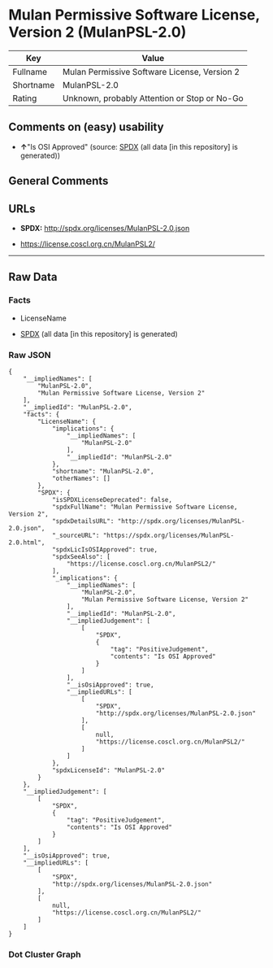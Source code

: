 * Mulan Permissive Software License, Version 2 (MulanPSL-2.0)
| Key       | Value                                        |
|-----------+----------------------------------------------|
| Fullname  | Mulan Permissive Software License, Version 2 |
| Shortname | MulanPSL-2.0                                 |
| Rating    | Unknown, probably Attention or Stop or No-Go |

** Comments on (easy) usability

- *↑*"Is OSI Approved" (source:
  [[https://spdx.org/licenses/MulanPSL-2.0.html][SPDX]] (all data [in
  this repository] is generated))

** General Comments

** URLs

- *SPDX:* http://spdx.org/licenses/MulanPSL-2.0.json

- https://license.coscl.org.cn/MulanPSL2/

--------------

** Raw Data
*** Facts

- LicenseName

- [[https://spdx.org/licenses/MulanPSL-2.0.html][SPDX]] (all data [in
  this repository] is generated)

*** Raw JSON
#+BEGIN_EXAMPLE
  {
      "__impliedNames": [
          "MulanPSL-2.0",
          "Mulan Permissive Software License, Version 2"
      ],
      "__impliedId": "MulanPSL-2.0",
      "facts": {
          "LicenseName": {
              "implications": {
                  "__impliedNames": [
                      "MulanPSL-2.0"
                  ],
                  "__impliedId": "MulanPSL-2.0"
              },
              "shortname": "MulanPSL-2.0",
              "otherNames": []
          },
          "SPDX": {
              "isSPDXLicenseDeprecated": false,
              "spdxFullName": "Mulan Permissive Software License, Version 2",
              "spdxDetailsURL": "http://spdx.org/licenses/MulanPSL-2.0.json",
              "_sourceURL": "https://spdx.org/licenses/MulanPSL-2.0.html",
              "spdxLicIsOSIApproved": true,
              "spdxSeeAlso": [
                  "https://license.coscl.org.cn/MulanPSL2/"
              ],
              "_implications": {
                  "__impliedNames": [
                      "MulanPSL-2.0",
                      "Mulan Permissive Software License, Version 2"
                  ],
                  "__impliedId": "MulanPSL-2.0",
                  "__impliedJudgement": [
                      [
                          "SPDX",
                          {
                              "tag": "PositiveJudgement",
                              "contents": "Is OSI Approved"
                          }
                      ]
                  ],
                  "__isOsiApproved": true,
                  "__impliedURLs": [
                      [
                          "SPDX",
                          "http://spdx.org/licenses/MulanPSL-2.0.json"
                      ],
                      [
                          null,
                          "https://license.coscl.org.cn/MulanPSL2/"
                      ]
                  ]
              },
              "spdxLicenseId": "MulanPSL-2.0"
          }
      },
      "__impliedJudgement": [
          [
              "SPDX",
              {
                  "tag": "PositiveJudgement",
                  "contents": "Is OSI Approved"
              }
          ]
      ],
      "__isOsiApproved": true,
      "__impliedURLs": [
          [
              "SPDX",
              "http://spdx.org/licenses/MulanPSL-2.0.json"
          ],
          [
              null,
              "https://license.coscl.org.cn/MulanPSL2/"
          ]
      ]
  }
#+END_EXAMPLE

*** Dot Cluster Graph
[[../dot/MulanPSL-2.0.svg]]
